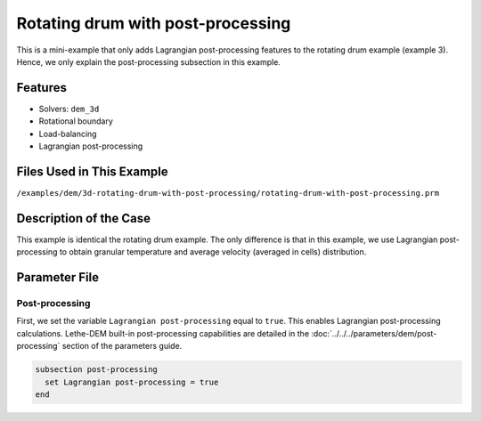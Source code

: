 ==================================
Rotating drum with post-processing
==================================

This is a mini-example that only adds Lagrangian post-processing features to the rotating drum example (example 3). Hence, we only explain the post-processing subsection in this example.

Features
----------------------------------
- Solvers: ``dem_3d``
- Rotational boundary
- Load-balancing
- Lagrangian post-processing


Files Used in This Example
----------------------------
``/examples/dem/3d-rotating-drum-with-post-processing/rotating-drum-with-post-processing.prm``


Description of the Case
-----------------------

This example is identical the rotating drum example. The only difference is that in this example, we use Lagrangian post-processing to obtain granular temperature and average velocity (averaged in cells) distribution.


Parameter File
--------------

Post-processing
~~~~~~~~~~~~~~~~~~~~~~~~~~~~

First, we set the variable ``Lagrangian post-processing`` equal to ``true``. This enables Lagrangian post-processing calculations. Lethe-DEM built-in post-processing capabilities are detailed in the :doc:`../../../parameters/dem/post-processing` section of the parameters guide.

.. code-block:: text

    subsection post-processing
      set Lagrangian post-processing = true
    end

